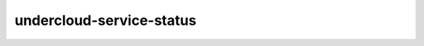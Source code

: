 =========================
undercloud-service-status
=========================

.. ansibleautoplugin::
   :role: roles/undercloud-service-status

